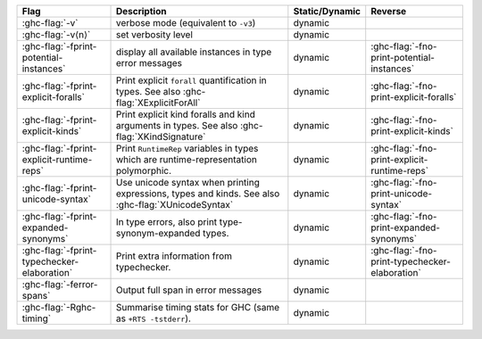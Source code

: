 .. This file is generated by utils/mkUserGuidePart

+----------------------------------------------------+------------------------------------------------------------------------------------------------------+--------------------------------+----------------------------------------------------+
| Flag                                               | Description                                                                                          | Static/Dynamic                 | Reverse                                            |
+====================================================+======================================================================================================+================================+====================================================+
| :ghc-flag:`-v`                                     | verbose mode (equivalent to ``-v3``)                                                                 | dynamic                        |                                                    |
+----------------------------------------------------+------------------------------------------------------------------------------------------------------+--------------------------------+----------------------------------------------------+
| :ghc-flag:`-v⟨n⟩`                                  | set verbosity level                                                                                  | dynamic                        |                                                    |
+----------------------------------------------------+------------------------------------------------------------------------------------------------------+--------------------------------+----------------------------------------------------+
| :ghc-flag:`-fprint-potential-instances`            | display all available instances in type error messages                                               | dynamic                        | :ghc-flag:`-fno-print-potential-instances`         |
+----------------------------------------------------+------------------------------------------------------------------------------------------------------+--------------------------------+----------------------------------------------------+
| :ghc-flag:`-fprint-explicit-foralls`               | Print explicit ``forall`` quantification in types. See also :ghc-flag:`XExplicitForAll`              | dynamic                        | :ghc-flag:`-fno-print-explicit-foralls`            |
+----------------------------------------------------+------------------------------------------------------------------------------------------------------+--------------------------------+----------------------------------------------------+
| :ghc-flag:`-fprint-explicit-kinds`                 | Print explicit kind foralls and kind arguments in types. See also :ghc-flag:`XKindSignature`         | dynamic                        | :ghc-flag:`-fno-print-explicit-kinds`              |
+----------------------------------------------------+------------------------------------------------------------------------------------------------------+--------------------------------+----------------------------------------------------+
| :ghc-flag:`-fprint-explicit-runtime-reps`          | Print ``RuntimeRep`` variables in types which are runtime-representation polymorphic.                | dynamic                        | :ghc-flag:`-fno-print-explicit-runtime-reps`       |
+----------------------------------------------------+------------------------------------------------------------------------------------------------------+--------------------------------+----------------------------------------------------+
| :ghc-flag:`-fprint-unicode-syntax`                 | Use unicode syntax when printing expressions, types and kinds. See also                              | dynamic                        | :ghc-flag:`-fno-print-unicode-syntax`              |
|                                                    | :ghc-flag:`XUnicodeSyntax`                                                                           |                                |                                                    |
+----------------------------------------------------+------------------------------------------------------------------------------------------------------+--------------------------------+----------------------------------------------------+
| :ghc-flag:`-fprint-expanded-synonyms`              | In type errors, also print type-synonym-expanded types.                                              | dynamic                        | :ghc-flag:`-fno-print-expanded-synonyms`           |
+----------------------------------------------------+------------------------------------------------------------------------------------------------------+--------------------------------+----------------------------------------------------+
| :ghc-flag:`-fprint-typechecker-elaboration`        | Print extra information from typechecker.                                                            | dynamic                        | :ghc-flag:`-fno-print-typechecker-elaboration`     |
|                                                    |                                                                                                      |                                |                                                    |
+----------------------------------------------------+------------------------------------------------------------------------------------------------------+--------------------------------+----------------------------------------------------+
| :ghc-flag:`-ferror-spans`                          | Output full span in error messages                                                                   | dynamic                        |                                                    |
+----------------------------------------------------+------------------------------------------------------------------------------------------------------+--------------------------------+----------------------------------------------------+
| :ghc-flag:`-Rghc-timing`                           | Summarise timing stats for GHC (same as ``+RTS -tstderr``).                                          | dynamic                        |                                                    |
+----------------------------------------------------+------------------------------------------------------------------------------------------------------+--------------------------------+----------------------------------------------------+

